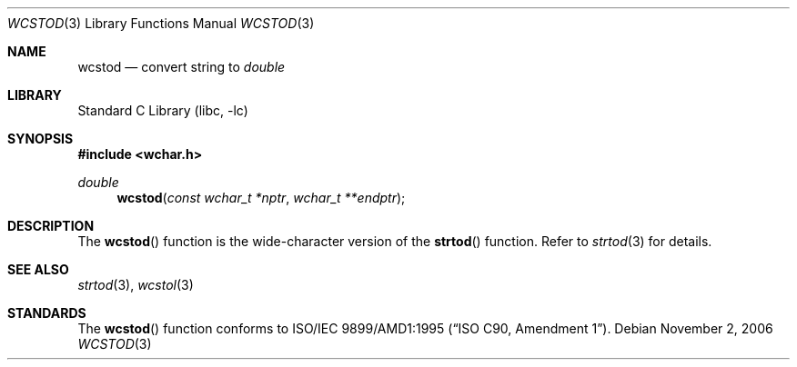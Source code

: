 .\" $NetBSD: wcstod.3,v 1.4 2006/04/23 16:44:00 wiz Exp $
.\" $DragonFly: src/lib/libc/locale/wcstod.3,v 1.1 2006/11/02 19:53:56 swildner Exp $
.\"
.\" Copyright (c) 2002, 2003 Tim J. Robbins
.\" All rights reserved.
.\"
.\" Redistribution and use in source and binary forms, with or without
.\" modification, are permitted provided that the following conditions
.\" are met:
.\" 1. Redistributions of source code must retain the above copyright
.\"    notice, this list of conditions and the following disclaimer.
.\" 2. Redistributions in binary form must reproduce the above copyright
.\"    notice, this list of conditions and the following disclaimer in the
.\"    documentation and/or other materials provided with the distribution.
.\"
.\" THIS SOFTWARE IS PROVIDED BY THE AUTHOR AND CONTRIBUTORS ``AS IS'' AND
.\" ANY EXPRESS OR IMPLIED WARRANTIES, INCLUDING, BUT NOT LIMITED TO, THE
.\" IMPLIED WARRANTIES OF MERCHANTABILITY AND FITNESS FOR A PARTICULAR PURPOSE
.\" ARE DISCLAIMED.  IN NO EVENT SHALL THE AUTHOR OR CONTRIBUTORS BE LIABLE
.\" FOR ANY DIRECT, INDIRECT, INCIDENTAL, SPECIAL, EXEMPLARY, OR CONSEQUENTIAL
.\" DAMAGES (INCLUDING, BUT NOT LIMITED TO, PROCUREMENT OF SUBSTITUTE GOODS
.\" OR SERVICES; LOSS OF USE, DATA, OR PROFITS; OR BUSINESS INTERRUPTION)
.\" HOWEVER CAUSED AND ON ANY THEORY OF LIABILITY, WHETHER IN CONTRACT, STRICT
.\" LIABILITY, OR TORT (INCLUDING NEGLIGENCE OR OTHERWISE) ARISING IN ANY WAY
.\" OUT OF THE USE OF THIS SOFTWARE, EVEN IF ADVISED OF THE POSSIBILITY OF
.\" SUCH DAMAGE.
.\"
.\" $FreeBSD: wcstod.3,v 1.4 2003/05/22 13:02:27 ru Exp $
.\"
.Dd November 2, 2006
.Dt WCSTOD 3
.Os
.Sh NAME
.Nm wcstod
.Nd convert string to
.Vt double
.Sh LIBRARY
.Lb libc
.Sh SYNOPSIS
.In wchar.h
.Ft double
.Fn wcstod "const wchar_t *nptr" "wchar_t **endptr"
.Sh DESCRIPTION
The
.Fn wcstod
function is the wide-character version of the
.Fn strtod
function.
Refer to
.Xr strtod 3
for details.
.Sh SEE ALSO
.Xr strtod 3 ,
.Xr wcstol 3
.Sh STANDARDS
The
.Fn wcstod
function conforms to
.St -isoC-amd1 .
